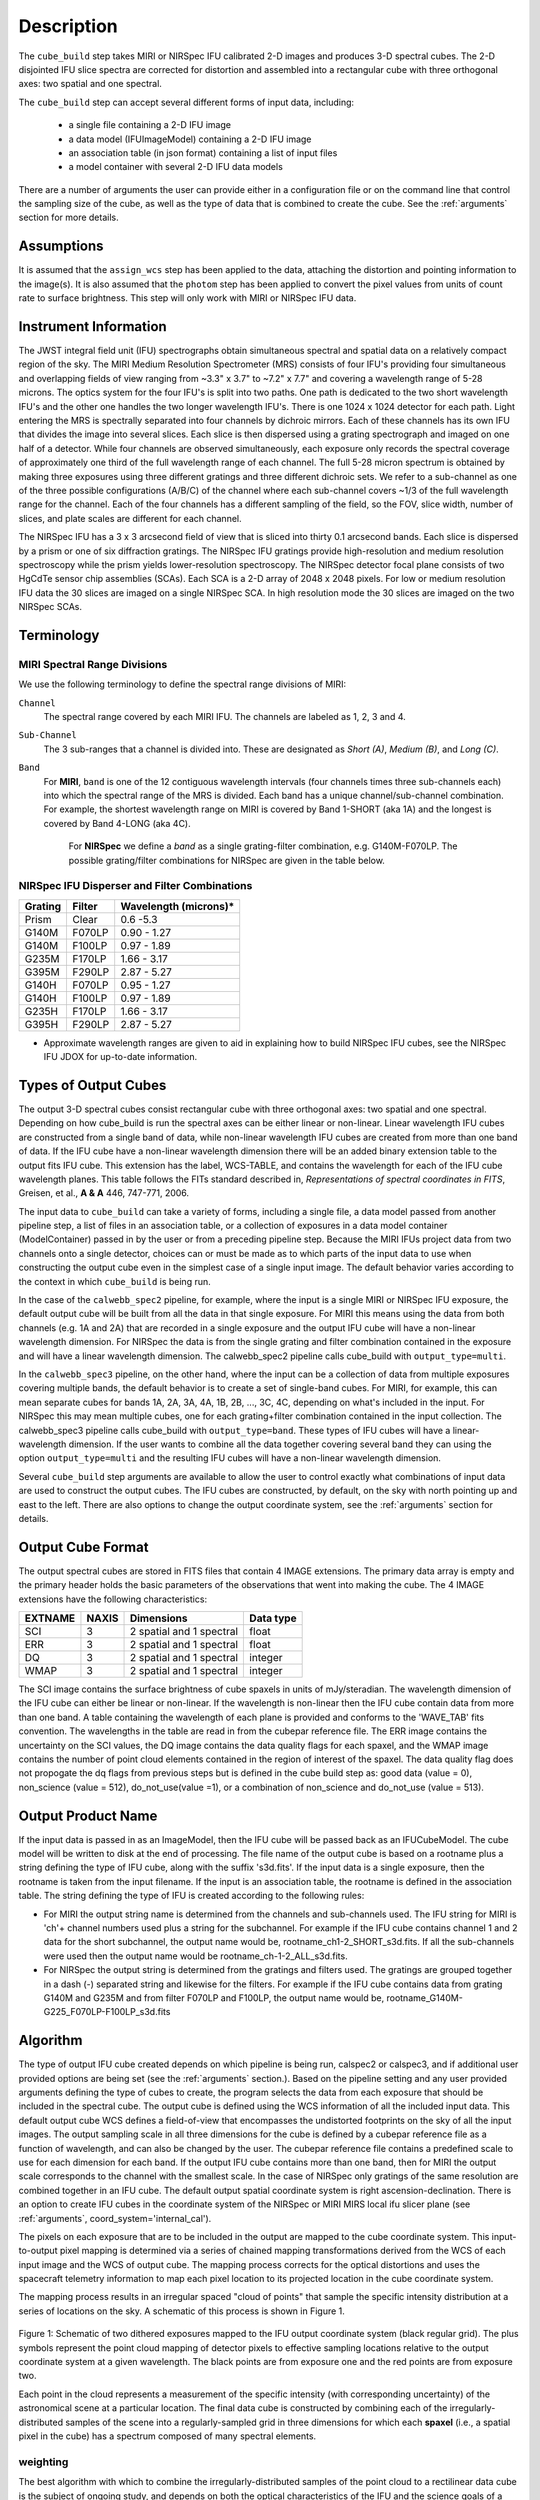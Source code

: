 Description
===========

The ``cube_build`` step takes MIRI or NIRSpec IFU calibrated 2-D images and produces
3-D spectral cubes. The 2-D disjointed IFU slice spectra are corrected
for distortion and assembled into a rectangular cube with three orthogonal axes: two
spatial and one spectral.

The ``cube_build`` step can accept several different forms of input data, including:

  - a single file containing a 2-D IFU image

  - a data model (IFUImageModel) containing a 2-D IFU image

  - an association table (in json format) containing a list of input files

  - a model container with several 2-D IFU data models

There are a number of arguments the user can provide either in a configuration file or
on the command line that control the sampling size of the cube, as well as the type of data
that is combined to create the cube. See the :ref:`arguments` section for more details.

Assumptions
-----------
It is assumed that the ``assign_wcs`` step has been applied to the data, attaching the distortion and pointing
information to the image(s). It is also assumed that the ``photom`` step has been applied to convert the pixel
values from units of count rate to surface brightness. This step will only work with MIRI or NIRSpec IFU data.

Instrument Information
----------------------
The JWST integral field unit (IFU) spectrographs obtain simultaneous spectral and spatial data on a relatively compact
region of the sky. The MIRI Medium Resolution Spectrometer (MRS) consists of four IFU's
providing four simultaneous and overlapping fields of view ranging from ~3.3" x 3.7" to ~7.2" x 7.7" and covering a
wavelength range of 5-28 microns. The optics system for the four IFU's is split into two paths. One path
is dedicated to the two short wavelength IFU's and the other one handles the two longer wavelength IFU's.
There is one 1024 x 1024 detector for each path. Light entering the MRS is spectrally separated into four
channels by dichroic mirrors. Each of these channels has its own IFU that divides the image into several
slices. Each slice is then dispersed using a grating spectrograph and imaged on one half of a detector. While
four channels are observed simultaneously, each exposure only records the spectral coverage of
approximately one third of the full wavelength range of each channel. The full 5-28 micron spectrum is
obtained by making three exposures using three different gratings and three different dichroic sets.
We refer to a sub-channel as one of the three possible configurations (A/B/C) of the channel where each
sub-channel covers ~1/3 of the full wavelength range for the channel. Each of the four channels has a different
sampling of the field, so the FOV, slice width, number of slices, and plate scales are different for each channel.

The NIRSpec IFU has a 3 x 3 arcsecond field of view that is sliced into thirty 0.1 arcsecond bands. Each slice is
dispersed by a prism or one of six diffraction gratings.  The NIRSpec IFU gratings
provide high-resolution and  medium resolution  spectroscopy while the prism yields lower-resolution spectroscopy.
The NIRSpec detector focal plane consists of two HgCdTe sensor chip assemblies (SCAs). Each SCA is a 2-D array of
2048 x 2048 pixels.  For low or medium resolution IFU data the 30 slices are imaged on
a single NIRSpec SCA. In high resolution mode the 30 slices are imaged on the two NIRSpec SCAs. 


Terminology
-----------

MIRI Spectral Range Divisions
+++++++++++++++++++++++++++++
We use the following terminology to define the spectral range divisions of MIRI:

``Channel``
  The spectral range covered by each MIRI IFU. The channels are labeled as 1, 2, 3 and 4.

``Sub-Channel``
  The 3 sub-ranges that a channel is divided into. These are designated as *Short (A)*, *Medium (B)*, and *Long (C)*.

``Band``
  For **MIRI**, ``band`` is one of the 12 contiguous wavelength intervals (four channels times three sub-channels each)
  into which the spectral range of the MRS is divided.  Each band has a unique channel/sub-channel combination. For
  example, the shortest wavelength range on MIRI is covered by Band 1-SHORT (aka 1A) and the
  longest is covered by Band 4-LONG (aka 4C).

   For **NIRSpec** we define a *band* as a single grating-filter combination, e.g. G140M-F070LP. The possible grating/filter
   combinations for NIRSpec are given in the table below.

NIRSpec IFU Disperser and Filter Combinations
+++++++++++++++++++++++++++++++++++++++++++++

=======  ======  ====================
Grating  Filter  Wavelength (microns)*
=======  ======  ====================
Prism    Clear   0.6 -5.3
G140M    F070LP  0.90 - 1.27
G140M    F100LP  0.97 - 1.89
G235M    F170LP  1.66 - 3.17
G395M    F290LP  2.87 - 5.27
G140H    F070LP  0.95 - 1.27
G140H    F100LP  0.97 - 1.89
G235H    F170LP  1.66 - 3.17
G395H    F290LP  2.87 - 5.27
=======  ======  ====================

* Approximate wavelength ranges are given to aid in explaining  how to build NIRSpec IFU cubes, see the NIRSpec IFU JDOX  for up-to-date information.
 



Types of Output Cubes
---------------------
The output 3-D spectral cubes consist rectangular cube with three orthogonal axes: two
spatial and one spectral. Depending on how cube_build is run the spectral axes can be either linear or non-linear.
Linear wavelength IFU cubes are constructed from a single band of data, while non-linear wavelength IFU cubes are
created from more than one band of data. If the IFU cube have a non-linear wavelength dimension
there will be an added binary extension table to the output fits IFU cube. This extension has
the label, WCS-TABLE, and contains the wavelength for each of the IFU cube wavelength planes. This table follows the
FITs standard described in, *Representations of spectral coordinates in FITS*, Greisen, et al., **A & A**  446, 747-771, 2006. 

The input data to ``cube_build`` can take a variety of forms, including a single file, a data
model passed from another pipeline step, a list of files in an association table, or a collection of exposures in a
data model container (ModelContainer) passed in by the user or from a preceding pipeline step. Because the MIRI IFUs
project data from two channels onto a single detector, choices can or must be made as to which parts of the input data
to use when constructing the output cube even in the simplest case of a single input image. The default behavior
varies according to the context in which ``cube_build`` is being run.

In the case of the ``calwebb_spec2`` pipeline, for example, where the input is a single MIRI or NIRSpec IFU exposure,
the default output cube will be built from all the data in that single exposure. For MIRI this means using the data
from both channels (e.g. 1A and 2A) that are recorded in a single exposure and the output IFU cube will have a 
non-linear wavelength dimension. For NIRSpec the data  is from the single grating and filter combination contained
in the exposure and will have a linear wavelength dimension. The calwebb_spec2 pipeline calls cube_build 
with ``output_type=multi``.

In the ``calwebb_spec3`` pipeline, on the other hand, where the input can be a collection of data from multiple
exposures covering multiple bands, the default behavior is to create a set of single-band cubes. For MIRI, for
example, this can mean separate cubes for bands 1A, 2A, 3A, 4A, 1B, 2B, ..., 3C, 4C, depending on what's included in
the input. For NIRSpec this may mean multiple cubes, one for each grating+filter combination contained in the
input collection. The calwebb_spec3 pipeline calls cube_build with ``output_type=band``. These types of IFU cubes will have
a linear-wavelength dimension. If the user wants to combine all the data together covering several band they can using
the option ``output_type=multi`` and the resulting IFU cubes will have a non-linear wavelength dimension. 

Several ``cube_build`` step arguments are available to allow the user to control exactly what combinations of input
data are used to construct the output cubes. The IFU cubes are constructed, by default, on the sky with north pointing up
and east to the left. There are also options to change the output coordinate system, see the :ref:`arguments` section for details.

Output Cube Format
------------------
The output spectral cubes are stored in FITS files that contain 4 IMAGE extensions. The primary data array is empty
and the primary header holds the basic parameters of the observations that went into making the cube.
The 4 IMAGE extensions have the following characteristics:

=======  =====  ========================  =========
EXTNAME  NAXIS  Dimensions                Data type
=======  =====  ========================  =========
SCI      3      2 spatial and 1 spectral  float
ERR      3      2 spatial and 1 spectral  float
DQ       3      2 spatial and 1 spectral  integer
WMAP     3      2 spatial and 1 spectral  integer
=======  =====  ========================  =========

The SCI image contains the surface brightness of cube spaxels in units of mJy/steradian. The wavelength dimension of the IFU cube
can either be linear or non-linear. If the wavelength is non-linear then the IFU cube contain data from more than one band.  A
table containing the wavelength of each plane is provided and conforms to the  'WAVE_TAB' fits convention. The wavelengths in the table are read in from the cubepar reference file.  The ERR image contains the
uncertainty on the SCI values, the DQ image contains the data quality flags for each spaxel, and the WMAP image
contains the number of point cloud elements contained in the region of interest of the spaxel. The data quality flag does not propogate the
dq flags from previous steps but is defined in the cube build step as: good data (value = 0), non_science (value = 512), do_not_use(value =1), or a combination of non_science and do_not_use (value = 513).  

Output Product Name
-------------------
If the input data is passed in as an ImageModel, then the IFU cube will be passed back as an IFUCubeModel. The cube
model will be written to disk at the end of processing.  The file name of the output cube is based on a rootname plus
a string defining the type of IFU cube, along with the suffix 's3d.fits'. If the input data is a single exposure,
then the rootname is taken from the input filename. If the input is an association table, the rootname is defined in
the association table.
The string defining the type of IFU is created according to the following rules:

- For MIRI the output string name  is determined from the  channels and sub-channels used.
  The  IFU string for MIRI is 'ch'+ channel numbers used plus a string for the subchannel. For example if the IFU cube
  contains channel 1 and 2 data for the short subchannel, the output name would be, rootname_ch1-2_SHORT_s3d.fits.
  If all the sub-channels were used then the output name would be rootname_ch-1-2_ALL_s3d.fits.

- For NIRSpec the output string is determined from the gratings and filters used. The gratings are grouped together in a dash (-)
  separated string and likewise for the filters. For example if the IFU cube contains data from
  grating G140M and G235M and from filter F070LP and F100LP,  the output name would be,
  rootname_G140M-G225_F070LP-F100LP_s3d.fits


.. _algorithm:

Algorithm
---------
The type of output IFU cube created depends on which pipeline is being run, calspec2 or calspec3, and if additional
user provided options are being set  (see the :ref:`arguments` section.). 
Based on the pipeline setting and any user provided arguments defining the type of cubes to create, the program selects 
the data from each exposure that should be included in the spectral cube. The  output cube is defined using the WCS 
information of all the included  input data.
This default output cube WCS defines a field-of-view that encompasses the undistorted footprints on
the sky of all the input images. The output sampling scale in all three dimensions for the cube
is defined by a cubepar reference file as a function of wavelength, and can also be changed by the user.
The cubepar reference file contains a predefined scale to use
for each dimension for each band. If the output IFU cube contains more than one band, then  for MIRI the
output scale corresponds to the channel with the smallest scale. In the case of NIRSpec only gratings of the
same resolution are combined together in an IFU cube. The default output spatial coordinate system is right ascension-declination.
There is an option to create IFU cubes in the coordinate system of the NIRSpec or MIRI MIRS local ifu slicer plane (see
:ref:`arguments`, coord_system='internal_cal'). 

The pixels on each exposure that are to be  included in the output are mapped to the cube coordinate system. This input-to-output
pixel mapping is determined via a series of chained mapping transformations derived from the WCS of each input image and the
WCS of output cube. The mapping process corrects for the optical distortions and uses the spacecraft telemetry information
to map each pixel location to its projected location in the cube coordinate system.

The mapping process results in an irregular spaced "cloud of points" that sample the specific intensity
distribution at a series of locations on the sky. A schematic of this process is shown
in Figure 1.

.. figure:: pointcloud.png
   :scale: 50%
   :align: center

Figure 1: Schematic of two dithered exposures mapped to the IFU output coordinate system (black regular grid).
The plus symbols represent the point cloud mapping of detector pixels to effective sampling locations
relative to the output coordinate system at a given wavelength. The black points are from exposure one and the red points
are from exposure two.

Each point in the cloud represents a measurement of the specific intensity (with corresponding uncertainty)
of the astronomical scene at a particular location.  The final data cube is constructed by combining each of the
irregularly-distributed samples of the scene into a regularly-sampled grid in three dimensions for which each
**spaxel** (i.e., a spatial pixel in the cube) has a spectrum composed of many spectral elements.

.. _weighting:

weighting
+++++++++

The best algorithm with which to combine the irregularly-distributed samples of the point cloud to a rectilinear
data cube is the subject of ongoing study, and depends on both the optical characteristics of the IFU and
the science goals of a particular observing program.  At present, the default method uses a flux-conserving
variant of Shephards method in which the value of a given element of the cube is a distance-weighted average
of all point-cloud members within a given region of influence.  In order to explain this method we will introduce the follow definitions:

* xdistance = distance between point in the cloud and spaxel center in units of arc seconds along the x axis
* ydistance = distance between point in the cloud and spaxel center in units of arc seconds along the y axis
* zdistance = distance between point cloud and spaxel center in the lambda dimension in units of microns along the wavelength axis

These distances are then normalized by the IFU cube sample size for the appropriate axis:

* xnormalized = xdistance/(cube sample size in x dimension [cdelt1])
* ynormalized = ydistance/(cube sample size in y dimension [cdelt2])
* znormalized = zdistance/(cube sample size in z dimension [cdelt3])

The final spaxel value at a given wavelength is determined as the weighted sum of the point cloud members with a spatial and
spectral region of influence centered on the spaxel.
The default size of the region of influence is defined in the cubepar reference file, but can be changed by the
user with the options: ``rois`` and ``roiw``.

If *n* point cloud members are located within the ROI of a spaxel, the  spaxel flux K =
:math:`\frac{ \sum_{i=1}^n Flux_i w_i}{\sum_{i=1}^n w_i}`

where the default weighting ``weighting=emsm``  is

:math:`w_i =e\frac{ -({xnormalized}_i^2 + {ynormalized}_i^2 + {znormalized}_i^2)} {scale factor}`

The *scale factor* = *scale rad/cdelt1*, where *scale rad* is read in from the reference file and varies with wavelength. 

If the  alternative weighting function (set by ``weighting = msm``) is selected then:

:math:`w_i =\frac{1.0} {\sqrt{({xnormalized}_i^2 + {ynormalized}_i^2 + {znormalized}_i^2)^{p} }}`

In this  weighting function the default value for *p* is read in from the cubepar reference file. It can also  be set 
by the argument ``weight_power=value``.

Other algorithms such as a 3d generalization of the drizzle algorithm
are also being studied and may provide better performance for some science applications.

..
	Additional constraints for weighting=MIRIPSF
	+++++++++++++++++++++++++++++++++++++++++++++++++++++++++++
	For MIRI the weighting function can be adapted to use the  width  of the PSF and LSF in weighting the point cloud members 
	within the ROIcentered on the spaxel.  The width of the MIRI PSF varies with wavelength, broader for longer wavelengths.
	The resolving power of  the MRS  varies with wavelength and band.  Adjacent point-cloud elements may in fact originate from
	different exposures rotated from one another and even from different spectral bands. In order to properly weight the MIRI 
	data the distances  between the point cloud element and spaxel the distances are determined in the alpha-beta coordinate 
	system and then normalized by the width of the PSF and the LSF.  To weight in the alpha-beta coordinates system each cube
	spaxel center must be mapped to the alpha-beta system corresponding to the channel-band of the point cloud member. T
	he xdistance and ydistances are redefined to mean:

	* xdistance = distance between point in the cloud and spaxel center along the alpha dimension in units of arc seconds
	* ydistance = distance between point in the cloud and spaxel center along the beta dimension in units of arc seconds
	* zdistance = distance between point cloud and spaxel center in the lambda dimension in units of microns along the wavelength axis

	The spatial distances are then normalized by PSF width and the spectral distance is normalized by the LSF:

	* xnormalized = xdistance/(width of the PSF in the alpha dimension in units of arc seconds)
	* ynormalized = ydistance/(width of the PSF in the beta dimension  in units of arc seconds)
	* znormalized = zdistance/( width of LSF in lambda dimension in units of microns)

